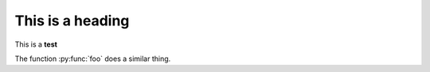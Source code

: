 =================
This is a heading
=================

This is a **test**

.. py:function:: foo(x)
              foo(y, z)
   :module: some.module.name

   Return a line of text input from the user.

The function :py:func:`foo` does a similar thing.
